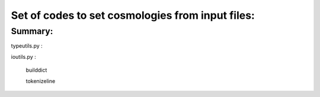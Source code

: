 Set of codes to set cosmologies from input files:
================================================
=======
Summary:
=======

typeutils.py :

ioutils.py  :
	
	builddict 
	
	tokenizeline 
